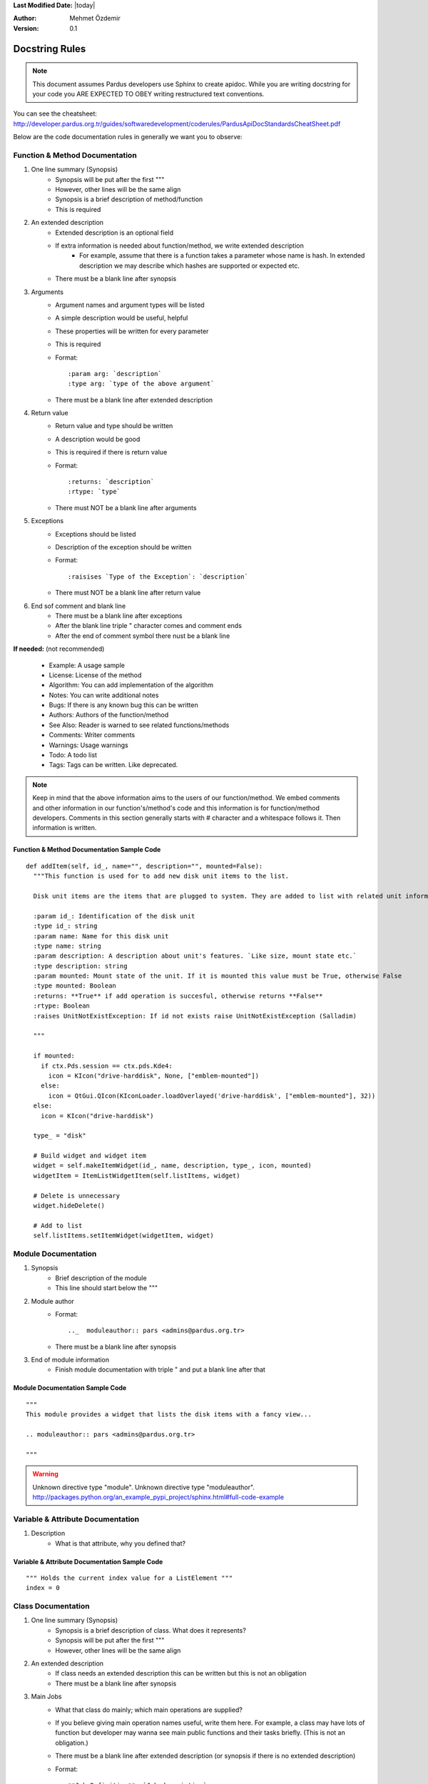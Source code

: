 .. _docstring-rules:

**Last Modified Date:** |today|

:Author: Mehmet Özdemir

:Version: 0.1


Docstring Rules
===============


.. note::

   This document assumes Pardus developers use Sphinx to create apidoc. While you are writing docstring for your code you ARE EXPECTED TO OBEY writing restructured text conventions.


.. image:: whole_view.png

You can see the cheatsheet: http://developer.pardus.org.tr/guides/softwaredevelopment/coderules/PardusApiDocStandardsCheatSheet.pdf


Below are the code documentation rules in generally we want you to observe:


Function & Method Documentation
-------------------------------

#. One line summary (Synopsis)
    * Synopsis will be put after the first """
    * However, other lines will be the same align
    * Synopsis is a brief description of method/function
    * This is required
#. An extended description
    * Extended description is an optional field
    * If extra information is needed about function/method, we write extended description
        - For example, assume that there is a function takes a parameter whose name is hash. In extended description we may describe which hashes are supported or expected etc.
    * There must be a blank line after synopsis
#. Arguments
    * Argument names and argument types will be listed
    * A simple description would be useful, helpful
    * These properties will be written for every parameter
    * This is required
    * Format::

         :param arg: `description`
         :type arg: `type of the above argument`
    * There must be a blank line after extended description
#. Return value
    * Return value and type should be written
    * A description would be good
    * This is required if there is return value
    * Format::

         :returns: `description`
         :rtype: `type`
    * There must NOT be a blank line after arguments
#. Exceptions
    * Exceptions should be listed
    * Description of the exception should be written
    * Format::

         :raisises `Type of the Exception`: `description`
    * There must NOT be a blank line after return value
#. End sof comment and blank line
    * There must be a blank line after exceptions
    * After the blank line triple " character comes and comment ends
    * After the end of comment symbol there nust be a blank line

**If needed:** (not recommended)

  * Example: A usage sample
  * License: License of the method
  * Algorithm: You can add implementation of the algorithm
  * Notes: You can write additional notes
  * Bugs: If there is any known bug this can be written
  * Authors: Authors of the function/method
  * See Also: Reader is warned to see related functions/methods
  * Comments: Writer comments
  * Warnings: Usage warnings
  * Todo: A todo list
  * Tags: Tags can be written. Like deprecated.


.. note::

   Keep in mind that the above information aims to the users of our function/method. We embed comments and other information in our function's/method's code and this information is for function/method developers. Comments in this section generally starts with # character and a whitespace follows it. Then information is written.


Function & Method Documentation Sample Code
~~~~~~~~~~~~~~~~~~~~~~~~~~~~~~~~~~~~~~~~~~~

::

  def addItem(self, id_, name="", description="", mounted=False):
    """This function is used for to add new disk unit items to the list.

    Disk unit items are the items that are plugged to system. They are added to list with related unit information.

    :param id_: Identification of the disk unit
    :type id_: string
    :param name: Name for this disk unit
    :type name: string
    :param description: A description about unit's features. `Like size, mount state etc.`
    :type description: string
    :param mounted: Mount state of the unit. If it is mounted this value must be True, otherwise False
    :type mounted: Boolean
    :returns: **True** if add operation is succesful, otherwise returns **False**
    :rtype: Boolean
    :raises UnitNotExistException: If id not exists raise UnitNotExistException (Salladim)

    """

    if mounted:
      if ctx.Pds.session == ctx.pds.Kde4:
        icon = KIcon("drive-harddisk", None, ["emblem-mounted"])
      else:
        icon = QtGui.QIcon(KIconLoader.loadOverlayed('drive-harddisk', ["emblem-mounted"], 32))
    else:
      icon = KIcon("drive-harddisk")

    type_ = "disk"

    # Build widget and widget item
    widget = self.makeItemWidget(id_, name, description, type_, icon, mounted)
    widgetItem = ItemListWidgetItem(self.listItems, widget)

    # Delete is unnecessary
    widget.hideDelete()

    # Add to list
    self.listItems.setItemWidget(widgetItem, widget)


.. image:: method_sample.png



Module Documentation
--------------------

#. Synopsis
    * Brief description of the module
    * This line should start below the """
#. Module author
    * Format::

         .._  moduleauthor:: pars <admins@pardus.org.tr>
    * There must be a blank line after synopsis
#. End of module information
    * Finish module documentation with triple " and put a blank line after that


Module Documentation Sample Code
~~~~~~~~~~~~~~~~~~~~~~~~~~~~~~~~

::

  """
  This module provides a widget that lists the disk items with a fancy view...

  .. moduleauthor:: pars <admins@pardus.org.tr>

  """

.. warning::

   Unknown directive type "module".
   Unknown directive type "moduleauthor".
   http://packages.python.org/an_example_pypi_project/sphinx.html#full-code-example


Variable & Attribute Documentation
----------------------------------

#. Description
    * What is that attribute, why you defined that?


Variable & Attribute Documentation Sample Code
~~~~~~~~~~~~~~~~~~~~~~~~~~~~~~~~~~~~~~~~~~~~~~

::

  """ Holds the current index value for a ListElement """
  index = 0


Class Documentation
-------------------

#. One line summary (Synopsis)
    * Synopsis is a brief description of class. What does it represents?
    * Synopsis will be put after the first """
    * However, other lines will be the same align
#. An extended description
    * If class needs an extended description this can be written but this is not an obligation
    * There must be a blank line after synopsis
#. Main Jobs
    * What that class do mainly; which main operations are supplied?
    * If you believe giving main operation names useful, write them here. For example, a class may have lots of function but developer may wanna see main public functions and their tasks briefly. (This is not an obligation.)
    * There must be a blank line after extended description (or synopsis if there is no extended description)
    * Format::

         **Job Definition**: `Job description`


Class Documentation Sample Code
~~~~~~~~~~~~~~~~~~~~~~~~~~~~~~~

::

    class EntryView(QScrollView):
        """Holds the rule entries and shows them like a list view

        This class is a simple listview implementation. It behaves like a 
        listview when entries are added, deleted or selected. The main
        difference from a listview is this class stores custom widget
        elements instead of listviewitems.

        ** Item Addition**: add a new item to view
        ** Item Deletion**: delete an existing item from view
        ** Handling Item Events**: handle item events

        """

.. note::

  * One line summary (synopsis) property was removed because a good function name should already do this job (Gökmen Göksel)
  * Examples are removed because we dont think to use doctest and importng examples to apidoc from external sources make our code more readable (Bahadır Kandemir)
    - We will use unit testing so doctest examples make our code dirty. However, code samples will be in apidoc because it is so important.
  * We should avoid unnecessary descriptions when writing explanations in code. Sphinx supplies us to extend our documentation, it combines docstring and external documents

